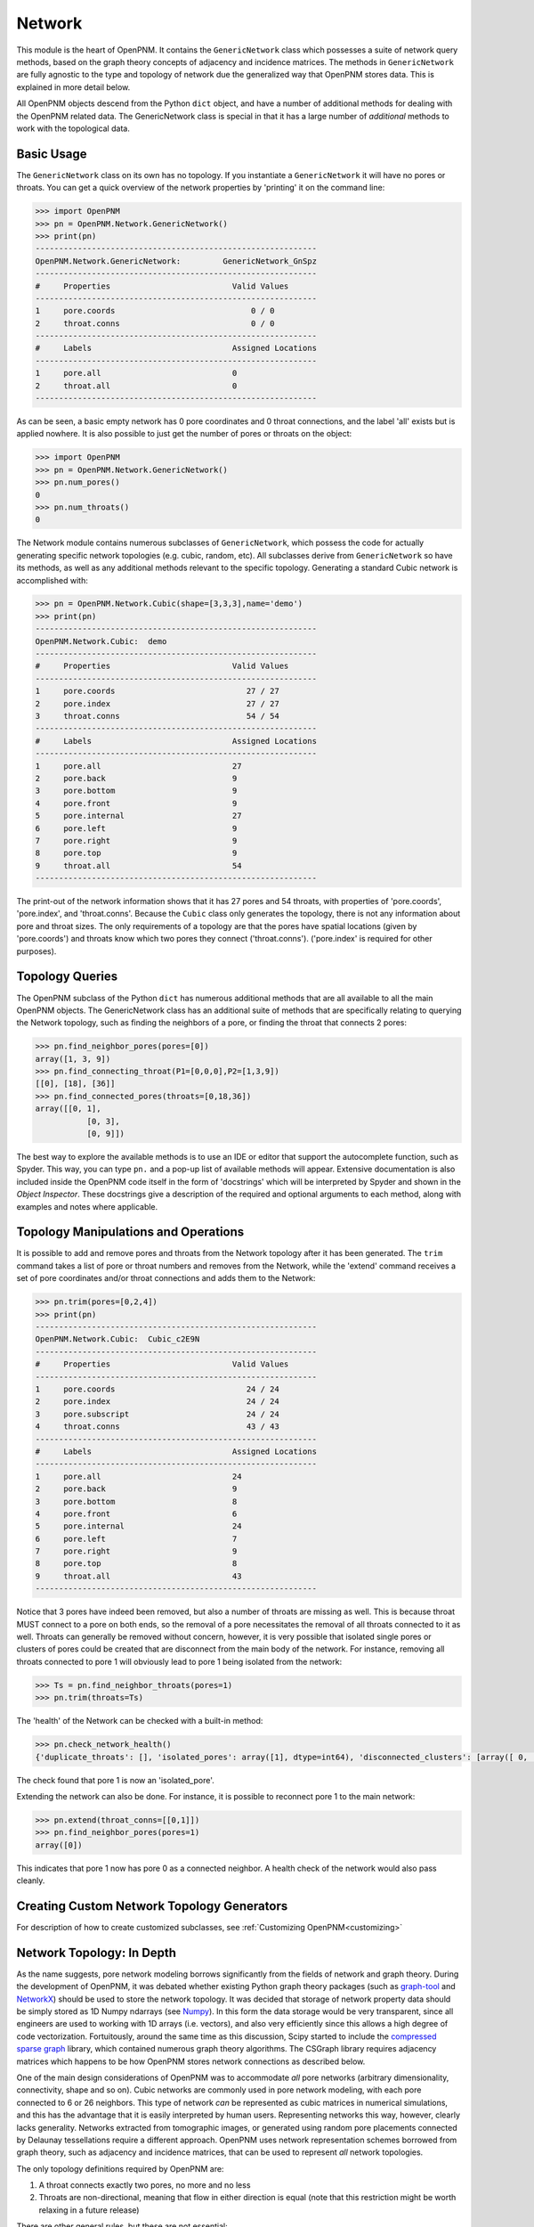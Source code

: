 .. _network:

===============================================================================
Network
===============================================================================
This module is the heart of OpenPNM.  It contains the ``GenericNetwork`` class which possesses a suite of network query methods, based on the graph theory concepts of adjacency and incidence matrices.  The methods in ``GenericNetwork`` are fully agnostic to the type and topology of network due the generalized way that OpenPNM stores data.  This is explained in more detail below. 

All OpenPNM objects descend from the Python ``dict`` object, and have a number of additional methods for dealing with the OpenPNM related data.  The GenericNetwork class is special in that it has a large number of *additional* methods to work with the topological data. 

+++++++++++++++++++++++++++++++++++++++++++++++++++++++++++++++++++++++++++++++
Basic Usage
+++++++++++++++++++++++++++++++++++++++++++++++++++++++++++++++++++++++++++++++
The ``GenericNetwork`` class on its own has no topology.  If you instantiate a ``GenericNetwork`` it will have no pores or throats.  You can get a quick overview of the network properties by 'printing' it on the command line:

.. code-block:: python

	>>> import OpenPNM
	>>> pn = OpenPNM.Network.GenericNetwork()
	>>> print(pn)
	------------------------------------------------------------
	OpenPNM.Network.GenericNetwork: 	GenericNetwork_GnSpz
	------------------------------------------------------------
	#     Properties                          Valid Values
	------------------------------------------------------------
	1     pore.coords                             0 / 0    
	2     throat.conns                            0 / 0    
	------------------------------------------------------------
	#     Labels                              Assigned Locations
	------------------------------------------------------------
	1     pore.all                            0         
	2     throat.all                          0         
	------------------------------------------------------------

As can be seen, a basic empty network has 0 pore coordinates and 0 throat connections, and the label 'all' exists but is applied nowhere.  It is also possible to just get the number of pores or throats on the object:

.. code-block:: python

	>>> import OpenPNM
	>>> pn = OpenPNM.Network.GenericNetwork()
	>>> pn.num_pores()
	0
	>>> pn.num_throats()
	0

The Network module contains numerous subclasses of ``GenericNetwork``, which possess the code for actually generating specific network topologies (e.g. cubic, random, etc).  All subclasses derive from ``GenericNetwork`` so have its methods, as well as any additional methods relevant to the specific topology.  Generating a standard Cubic network is accomplished with:

.. code-block:: python

	>>> pn = OpenPNM.Network.Cubic(shape=[3,3,3],name='demo')
	>>> print(pn)
	------------------------------------------------------------
	OpenPNM.Network.Cubic: 	demo
	------------------------------------------------------------
	#     Properties                          Valid Values
	------------------------------------------------------------
	1     pore.coords                            27 / 27   
	2     pore.index                             27 / 27   
	3     throat.conns                           54 / 54   
	------------------------------------------------------------
	#     Labels                              Assigned Locations
	------------------------------------------------------------
	1     pore.all                            27        
	2     pore.back                           9         
	3     pore.bottom                         9         
	4     pore.front                          9         
	5     pore.internal                       27        
	6     pore.left                           9         
	7     pore.right                          9         
	8     pore.top                            9         
	9     throat.all                          54        
	------------------------------------------------------------

The print-out of the network information shows that it has 27 pores and 54 throats, with properties of 'pore.coords', 'pore.index', and 'throat.conns'.  Because the ``Cubic`` class only generates the topology, there is not any information about pore and throat sizes.  The only requirements of a topology are that the pores have spatial locations (given by 'pore.coords') and throats know which two pores they connect ('throat.conns').  ('pore.index' is required for other purposes).

+++++++++++++++++++++++++++++++++++++++++++++++++++++++++++++++++++++++++++++++
Topology Queries
+++++++++++++++++++++++++++++++++++++++++++++++++++++++++++++++++++++++++++++++
The OpenPNM subclass of the Python ``dict`` has numerous additional methods that are all available to all the main OpenPNM objects.  The GenericNetwork class has an additional suite of methods that are specifically relating to querying the Network topology, such as finding the neighbors of a pore, or finding the throat that connects 2 pores:

.. code-block:: python

	>>> pn.find_neighbor_pores(pores=[0])
	array([1, 3, 9])
	>>> pn.find_connecting_throat(P1=[0,0,0],P2=[1,3,9])
	[[0], [18], [36]]
	>>> pn.find_connected_pores(throats=[0,18,36])
	array([[0, 1],
		   [0, 3],
		   [0, 9]])

The best way to explore the available methods is to use an IDE or editor that support the autocomplete function, such as Spyder.  This way, you can type ``pn.`` and a pop-up list of available methods will appear.  Extensive documentation is also included inside the OpenPNM code itself in the form of 'docstrings' which will be interpreted by Spyder and shown in the *Object Inspector*.  These docstrings give a description of the required and optional arguments to each method, along with examples and notes where applicable.  

+++++++++++++++++++++++++++++++++++++++++++++++++++++++++++++++++++++++++++++++
Topology Manipulations and Operations
+++++++++++++++++++++++++++++++++++++++++++++++++++++++++++++++++++++++++++++++
It is possible to add and remove pores and throats from the Network topology after it has been generated.  The ``trim`` command takes a list of pore or throat numbers and removes from the Network, while the 'extend' command receives a set of pore coordinates and/or throat connections and adds them to the Network:

.. code-block:: python

	>>> pn.trim(pores=[0,2,4])
	>>> print(pn)
	------------------------------------------------------------
	OpenPNM.Network.Cubic: 	Cubic_c2E9N
	------------------------------------------------------------
	#     Properties                          Valid Values
	------------------------------------------------------------
	1     pore.coords                            24 / 24   
	2     pore.index                             24 / 24   
	3     pore.subscript                         24 / 24   
	4     throat.conns                           43 / 43   
	------------------------------------------------------------
	#     Labels                              Assigned Locations
	------------------------------------------------------------
	1     pore.all                            24        
	2     pore.back                           9         
	3     pore.bottom                         8         
	4     pore.front                          6         
	5     pore.internal                       24        
	6     pore.left                           7         
	7     pore.right                          9         
	8     pore.top                            8         
	9     throat.all                          43        
	------------------------------------------------------------

Notice that 3 pores have indeed been removed, but also a number of throats are missing as well.  This is because throat MUST connect to a pore on both ends, so the removal of a pore necessitates the removal of all throats connected to it as well.  Throats can generally be removed without concern, however, it is very possible that isolated single pores or clusters of pores could be created that are disconnect from the main body of the network.  For instance, removing all throats connected to pore 1 will obviously lead to pore 1 being isolated from the network:

.. code-block:: python

	>>> Ts = pn.find_neighbor_throats(pores=1)
	>>> pn.trim(throats=Ts)

The 'health' of the Network can be checked with a built-in method:

.. code-block:: python

	>>> pn.check_network_health()
	{'duplicate_throats': [], 'isolated_pores': array([1], dtype=int64), 'disconnected_clusters': [array([ 0,  2,  3,  4,  5,  6,  7,  8,  9, 10, 11, 12, 13, 14, 15, 16, 17, 18, 19, 20, 21, 22, 23], dtype=int64), array([1], dtype=int64)], 'bidirectional_throats': []}

The check found that pore 1 is now an 'isolated_pore'.

Extending the network can also be done.  For instance, it is possible to reconnect pore 1 to the main network:

.. code-block:: python

	>>> pn.extend(throat_conns=[[0,1]])
	>>> pn.find_neighbor_pores(pores=1)
	array([0])

This indicates that pore 1 now has pore 0 as a connected neighbor.  A health check of the network would also pass cleanly.  

+++++++++++++++++++++++++++++++++++++++++++++++++++++++++++++++++++++++++++++++
Creating Custom Network Topology Generators
+++++++++++++++++++++++++++++++++++++++++++++++++++++++++++++++++++++++++++++++
For description of how to create customized subclasses, see :ref:`Customizing OpenPNM<customizing>`

+++++++++++++++++++++++++++++++++++++++++++++++++++++++++++++++++++++++++++++++
Network Topology: In Depth
+++++++++++++++++++++++++++++++++++++++++++++++++++++++++++++++++++++++++++++++
As the name suggests, pore network modeling borrows significantly from the fields of network and graph theory.  During the development of OpenPNM, it was debated whether existing Python graph theory packages (such as `graph-tool <http://graph-tool.skewed.de/>`_ and `NetworkX <http://networkx.github.io/>`_) should be used to store the network topology.  It was decided that storage of network property data should be simply stored as 1D Numpy ndarrays (see `Numpy <http://www.numpy.org/>`_).  In this form the data storage would be very transparent, since all engineers are used to working with 1D arrays (i.e. vectors), and also very efficiently since this allows a high degree of code vectorization.  Fortuitously, around the same time as this discussion, Scipy started to include the `compressed sparse graph <http://docs.scipy.org/doc/scipy/reference/sparse.csgraph.html>`_ library, which contained numerous graph theory algorithms.  The CSGraph library requires adjacency matrices which happens to be how OpenPNM stores network connections as described below.

One of the main design considerations of OpenPNM was to accommodate *all* pore networks (arbitrary dimensionality, connectivity, shape and so on).  Cubic networks are commonly used in pore network modeling, with each pore connected to 6 or 26 neighbors.  This type of network *can* be represented as cubic matrices in numerical simulations, and this has the advantage that it is easily interpreted by human users.  Representing networks this way, however, clearly lacks generality.  Networks extracted from tomographic images, or generated using random pore placements connected by Delaunay tessellations require a different approach.  OpenPNM uses network representation schemes borrowed from graph theory, such as adjacency and incidence matrices, that can be used to represent *all* network topologies.

The only topology definitions required by OpenPNM are:

1. A throat connects exactly two pores, no more and no less

2. Throats are non-directional, meaning that flow in either direction is equal (note that this restriction might be worth relaxing in a future release)

There are other general rules, but these are not essential:

3. Pores can have an arbitrary number of throats, including zero; however, pores with zero throats lead to singular matrices and other problems so should be avoided.

4. Two pores are connected by no more than one throat, unless there is some real physical reason for this.  Unintentional duplicate connections impact the rate of mass exchange between pores.  

A network has a certain number of pores, *Np*, and a certain number of throats, *Nt*.  Typically, *Nt* > *Np* since most pores have more than 1 throat.  If every pore has 1 throat (e.g. the network forms a circular chain), then *Nt* = *Np* - 1.  It can be *unofficially* stated that a network should have at least 2 pores connected by at least 1 throat (*Np* > 1 and *Nt* > 0).

-------------------------------------------------------------------------------
Storing Network Connectivity with Adjacency Matrices
-------------------------------------------------------------------------------
Network topology or connectivity is conveniently and efficiently stored as an `adjacency matrix <http://en.wikipedia.org/wiki/Adjacency_matrix>`_.  An adjacency matrix is a *Np*-by-*Np* 2D matrix.  A non-zero value at location (*i*, *j*) indicates that pores *i* and *j* are connected.  Describing the network in this fashion is one of the main features that allows OpenPNM to be agnostic to the type of network it describes.  Another important feature of the adjacency matrix is that it is highly sparse and can be stored with a variety of sparse storage schemes.  OpenPNM stores the adjacency matrix in the 'COO' or 'IJV' format, which essentially stores the coordinates (I,J) and values (V) of the nonzero elements in three separate lists.  This approach results in `throat_data` entry called *'conns'* which is and *Nt*-by-2 array that gives the ID number of the two pores that a given throat connects.  The storage scheme coincides exactly with the storage of all other throat properties.  The details of the OpenPNM implementation of adjacency matrices and other relate issues are given below.

When each pore has a unique ID number it is logical to store the network connectivity as a list of the pores to	which a given pore is connected.  Graph theoreticians have devised an elegant and powerful approach for storing this information, which OpenPNM has adopted, called adjacency matrices.  An adjacency matrix is a sparse 2D matrix of size *Np*-by-*Np*.  A value of 1 is placed at location (*i*, *j*) to indicate that pores *i* and *j* are connected.  In pore networks there is generally no difference between traversing from pore *i* to pore *j* or from pore *j* to pore *i*, so a 1 is also placed at location (*j*, *i*).  This means that determining which pores are connected directly to a given pore (say *i*) can be accomplished by finding the locations of non-zeros in row *i*.  In graph theory terminology this is deemed an *undirected* network, meaning that the *direction* of traversal is immaterial.  The adjacency matrix of an undirected network is symmetric.  Since the adjacency matrix is symmetric it is redundant to store the entire matrix when only the upper (or lower) triangular part is necessary.

Because pores are generally only connected to nearby pores, the number of throats per pore is a very small fraction of the total number of throats.  This means that there are very few non-zero elements on each row, so the adjacency matrix is highly sparse.  This fact naturally lends itself to sparse storage schemes.  OpenPNM uses uses the IJV sparse storage scheme to store the upper triangular portion of the adjacency matrix.  The *IJV* scheme is simply an *Np*-by-3 array of the (*I*, *J*) coordinates of each non-zero element in the adjacency matrix, along with the corresponding non-zero value (*V*).  (The scipy.sparse module calls this the Coordinate or COO storage scheme, but it is more widely known as IJV).  For example, to denote a value of 1 on row 3 and column 7, the *IJV* storage scheme would include an entry IJV = [3, 7, 1].  Each non-zero element in the adjacency matrix corresponds to a row to the *IJV* array.  Moreover, the number of non-zeros in the upper triangular portion of the adjacency matrix is equal to the number of throats in the network, so the dimensions of the *IJV* array is *Nt*-by-3.  This is not a coincidence; a key feature of the adjacency matrix is that each non-zero element directly corresponds to a throat.  Because throat numbers are implicitly defined by their location in an array, then the IJV sparse storage scheme automatically assigns throat ID numbers when the IJV array is generated.  For instance, when scanning the adjacency matrix from left-to-right, top-to-bottom, the first non-zero element encountered (say at location [0,5]) would be assigned throat number 0, and stored as IJV[0] = [0,5,1].

One further optimization used by OpenPNM is to drop the V from the IJV format since the non-zeros in the adjacency matrix are all 1.  This results in a *Nt*-by-2 array which is called 'throat.conns'.  Any desired throat property array can be appended as a third column to the 'throat.conns' array to fully specify the IJV format for use with the scipy.sparse or scipy.csgraph functions.  OpenPNM provides a routine for this operation (``create_adjacency_matrix``), which takes the desired throat property list to insert into *V* as an argument.

In summary, when storing network connectivity as the upper triangular portion of an adjacency in the IJV sparse storage format, the end result is an *Nt*-by-2 list describing which pores are connected by a given throat.  These connections are a fundamental property associated with each throat in the same way as throat diameter or capillary entry pressure.  This highly distilled storage format minimizes memory usage, allows for vectorization of the code, is the most efficient means of generating a sparse matrix, and corresponds perfectly with the storage of other throat properties using the ID number implicitly defined by the list element location.

**Other Sparse Storage Schemes**

The IJV storage format corresponds perfectly with the way other throat data is stored in OpenPNM, however some tasks and queries are performed more efficiently using other storage formats.  OpenPNM converts between these formats internally as needed.  For instance, most linear solvers prefer the compressed-sparse-row (CSR) scheme.  Conveniently, the IJV format used by OpenPNM is the fastest way to generate sparse matrices, so conversion, or building of each required sparse format is very efficient.  OpenPNM uses the methods provided by scipy.sparse for these conversions so they are highly optimized and based on C.  OpenPNM contains a method for constructing sparse matrices (called fill_adjacency_matrix) which accepts the storage type as an argument (i.e. 'csr', 'lil', etc).  This method can generate these other formats very quickly since they all derive from the IJV ('coo') format.  For a discussion of sparse storage schemes and the respective merits, see this `Wikipedia article <http://en.wikipedia.org/wiki/Sparse_matrix>`_.

**Incidence Matrices**

Another way to represent network connections is an incidence matrix.  This is similar to an adjacency matrix but rather than denoting which pores are connected to which, it denotes which pores are connected to which throats.  An incidence matrix is *Np*-by-*Nt* in size, with *Nt* non-zero elements.  The incidence matrix is useful for quickly querying which throats are connected to a given pore by finding the location of non-zero elements on a row.  Incidence matrices are generated as needed by OpenPNM internally for performing such queries, and the user does not usually interact with them.

